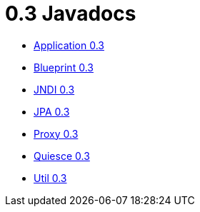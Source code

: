 = 0.3 Javadocs

* link:../_attachments/javadocs/application/0.3/index.html[Application 0.3]
* link:../_attachments/javadocs/blueprint/0.3/index.html[Blueprint 0.3]
* link:../_attachments/javadocs/jndi/0.3/index.html[JNDI 0.3]
* link:../_attachments/javadocs/jpa/0.3/index.html[JPA 0.3]
* link:../_attachments/javadocs/proxy/0.3/index.html[Proxy 0.3]
* link:../_attachments/javadocs/quiesce/0.3/index.html[Quiesce 0.3]
* link:../_attachments/javadocs/util/0.3/index.html[Util 0.3]

